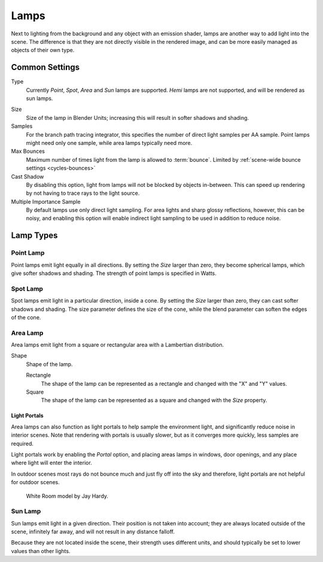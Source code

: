 
*****
Lamps
*****

Next to lighting from the background and any object with an emission shader,
lamps are another way to add light into the scene.
The difference is that they are not directly visible in the rendered image,
and can be more easily managed as objects of their own type.

Common Settings
===============

Type
   Currently *Point*, *Spot*, *Area* and *Sun* lamps are supported.
   *Hemi* lamps are not supported, and will be rendered as sun lamps.

.. Hemi lamps may start working in the future, so it's best not to enable them to preserve compatibility.

Size
   Size of the lamp in Blender Units; increasing this will result in softer shadows and shading.
Samples
   For the branch path tracing integrator, this specifies the number of direct light samples per AA sample.
   Point lamps might need only one sample, while area lamps typically need more.
Max Bounces
   Maximum number of times light from the lamp is allowed to :term:`bounce`.
   Limited by :ref:`scene-wide bounce settings <cycles-bounces>`
Cast Shadow
   By disabling this option, light from lamps will not be blocked by objects in-between.
   This can speed up rendering by not having to trace rays to the light source.
Multiple Importance Sample
   By default lamps use only direct light sampling. For area lights and sharp glossy reflections, however,
   this can be noisy,
   and enabling this option will enable indirect light sampling to be used in addition to reduce noise.


Lamp Types
==========

Point Lamp
----------

Point lamps emit light equally in all directions.
By setting the *Size* larger than zero, they become spherical lamps,
which give softer shadows and shading. The strength of point lamps is specified in Watts.


Spot Lamp
---------

Spot lamps emit light in a particular direction, inside a cone.
By setting the *Size* larger than zero, they can cast softer shadows and shading.
The size parameter defines the size of the cone,
while the blend parameter can soften the edges of the cone.


.. _render-cycles-lamps-area:

Area Lamp
---------

Area lamps emit light from a square or rectangular area with a Lambertian distribution.

Shape
   Shape of the lamp.

   Rectangle
      The shape of the lamp can be represented as a rectangle and changed with the "X" and "Y" values.
   Square
      The shape of the lamp can be represented as a square and changed with the *Size* property.


.. _render-cycles-lamps-area-portals:

Light Portals
^^^^^^^^^^^^^

Area lamps can also function as light portals to help sample the environment light,
and significantly reduce noise in interior scenes.
Note that rendering with portals is usually slower, but as it converges more quickly, less samples are required.

Light portals work by enabling the *Portal* option, and placing areas lamps in
windows, door openings, and any place where light will enter the interior.

In outdoor scenes most rays do not bounce much and just fly off into the sky and therefore,
light portals are not helpful for outdoor scenes.

.. figure:: /images/cycles_portals2.jpg
.. figure:: /images/cycles_portals.jpg

   White Room model by Jay Hardy.


Sun Lamp
--------

Sun lamps emit light in a given direction. Their position is not taken into account;
they are always located outside of the scene, infinitely far away,
and will not result in any distance falloff.

Because they are not located inside the scene, their strength uses different units,
and should typically be set to lower values than other lights.
